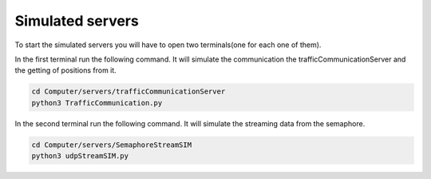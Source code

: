 Simulated servers
=================

To start the simulated servers you will have to open two terminals(one for each one of them).


In the first terminal run the following command. It will simulate the communication the trafficCommunicationServer and the getting of positions from it.


.. code-block:: bash

    cd Computer/servers/trafficCommunicationServer
    python3 TrafficCommunication.py


In the second terminal run the following command. It will simulate the streaming data from the semaphore.

.. code-block:: bash

    cd Computer/servers/SemaphoreStreamSIM
    python3 udpStreamSIM.py
